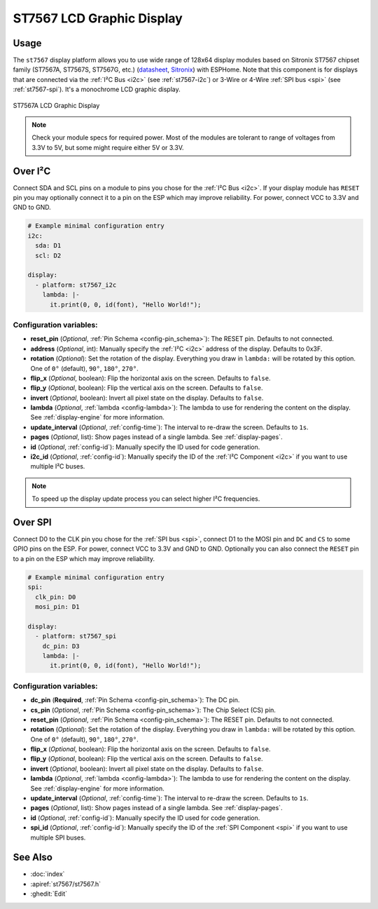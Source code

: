 ST7567 LCD Graphic Display
==========================

.. seo::
    :description: Instructions for setting up ST7567 Mono STN-LCD display drivers.
    :image: st7567.jpg

.. _st7567:

Usage
-----

The ``st7567`` display platform allows you to use wide range of 128x64 display modules based on 
Sitronix ST7567 chipset family (ST7567A, ST7567S, ST7567G, etc.) (`datasheet <https://github.com/latonita/datasheets-storage/blob/main/lcd-modules/ST7567A_V1.2b.pdf>`__,
`Sitronix <https://www.sitronix.com.tw/en/products/industrial-display-driver-ic/mono-stn-lcd-driver-ic/>`__) with ESPHome. 
Note that this component is for displays that are connected via the :ref:`I²C Bus <i2c>` (see :ref:`st7567-i2c`) 
or 3-Wire or 4-Wire :ref:`SPI bus <spi>` (see :ref:`st7567-spi`).
It's a monochrome LCD graphic display.

.. figure:: images/st7567-full.jpg
    :align: center
    :width: 75.0%

    ST7567A LCD Graphic Display

.. note::

    Check your module specs for required power. Most of the modules are tolerant to range of voltages from 3.3V to 5V, but some might require either 5V or 3.3V.

.. _st7567-i2c:

Over I²C
--------

Connect SDA and SCL pins on a module to pins you chose for the :ref:`I²C Bus <i2c>`. 
If your display module has ``RESET`` pin you may optionally connect it to a pin on the 
ESP which may improve reliability. For power, connect VCC to 3.3V and GND to GND.

.. code-block:: yaml

    # Example minimal configuration entry
    i2c:
      sda: D1
      scl: D2

    display:
      - platform: st7567_i2c
        lambda: |-
          it.print(0, 0, id(font), "Hello World!");

Configuration variables:
************************

- **reset_pin** (*Optional*, :ref:`Pin Schema <config-pin_schema>`): The RESET pin. Defaults to not connected.
- **address** (*Optional*, int): Manually specify the :ref:`I²C <i2c>` address of the display. Defaults to 0x3F.
- **rotation** (*Optional*): Set the rotation of the display. Everything you draw in ``lambda:`` will be rotated
  by this option. One of ``0°`` (default), ``90°``, ``180°``, ``270°``.
- **flip_x** (*Optional*, boolean): Flip the horizontal axis on the screen. Defaults to ``false``.
- **flip_y** (*Optional*, boolean): Flip the vertical axis on the screen. Defaults to ``false``.
- **invert** (*Optional*, boolean): Invert all pixel state on the display. Defaults to ``false``.
- **lambda** (*Optional*, :ref:`lambda <config-lambda>`): The lambda to use for rendering the content on the display.
  See :ref:`display-engine` for more information.
- **update_interval** (*Optional*, :ref:`config-time`): The interval to re-draw the screen. Defaults to ``1s``.
- **pages** (*Optional*, list): Show pages instead of a single lambda. See :ref:`display-pages`.
- **id** (*Optional*, :ref:`config-id`): Manually specify the ID used for code generation.
- **i2c_id** (*Optional*, :ref:`config-id`): Manually specify the ID of the :ref:`I²C Component <i2c>` if you want
  to use multiple I²C buses.

.. note::

    To speed up the display update process you can select higher I²C frequencies.


.. _st7567-spi:

Over SPI
--------

Connect D0 to the CLK pin you chose for the :ref:`SPI bus <spi>`, connect D1 to the MOSI pin and ``DC`` and ``CS``
to some GPIO pins on the ESP. For power, connect VCC to 3.3V and GND to GND. 
Optionally you can also connect the ``RESET`` pin to a pin on the ESP which may
improve reliability.

.. code-block:: yaml

    # Example minimal configuration entry
    spi:
      clk_pin: D0
      mosi_pin: D1

    display:
      - platform: st7567_spi
        dc_pin: D3
        lambda: |-
          it.print(0, 0, id(font), "Hello World!");


Configuration variables:
************************

- **dc_pin** (**Required**, :ref:`Pin Schema <config-pin_schema>`): The DC pin.
- **cs_pin** (*Optional*, :ref:`Pin Schema <config-pin_schema>`): The Chip Select (CS) pin.
- **reset_pin** (*Optional*, :ref:`Pin Schema <config-pin_schema>`): The RESET pin. Defaults to not connected.
- **rotation** (*Optional*): Set the rotation of the display. Everything you draw in ``lambda:`` will be rotated
  by this option. One of ``0°`` (default), ``90°``, ``180°``, ``270°``.
- **flip_x** (*Optional*, boolean): Flip the horizontal axis on the screen. Defaults to ``false``.
- **flip_y** (*Optional*, boolean): Flip the vertical axis on the screen. Defaults to ``false``.
- **invert** (*Optional*, boolean): Invert all pixel state on the display. Defaults to ``false``.
- **lambda** (*Optional*, :ref:`lambda <config-lambda>`): The lambda to use for rendering the content on the display.
  See :ref:`display-engine` for more information.
- **update_interval** (*Optional*, :ref:`config-time`): The interval to re-draw the screen. Defaults to ``1s``.
- **pages** (*Optional*, list): Show pages instead of a single lambda. See :ref:`display-pages`.
- **id** (*Optional*, :ref:`config-id`): Manually specify the ID used for code generation.
- **spi_id** (*Optional*, :ref:`config-id`): Manually specify the ID of the :ref:`SPI Component <spi>` if you want
  to use multiple SPI buses.

See Also
--------

- :doc:`index`
- :apiref:`st7567/st7567.h`
- :ghedit:`Edit`
